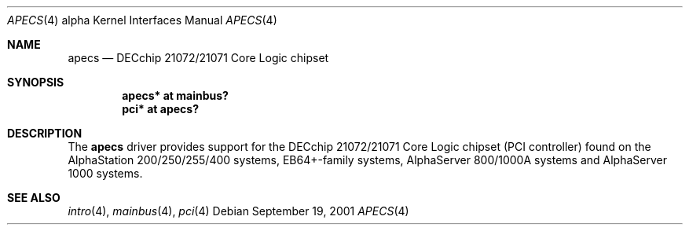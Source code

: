 .\"     $OpenBSD: src/share/man/man4/man4.alpha/apecs.4,v 1.1 2003/03/06 22:42:30 mickey Exp $
.\"
.\" Copyright (c) 2001 The NetBSD Foundation, Inc.
.\" All rights reserved.
.\"
.\" This code is derived from software contributed to The NetBSD Foundation
.\" by Gregory McGarry.
.\"
.\" Redistribution and use in source and binary forms, with or without
.\" modification, are permitted provided that the following conditions
.\" are met:
.\" 1. Redistributions of source code must retain the above copyright
.\"    notice, this list of conditions and the following disclaimer.
.\" 2. Redistributions in binary form must reproduce the above copyright
.\"    notice, this list of conditions and the following disclaimer in the
.\"    documentation and/or other materials provided with the distribution.
.\" 3. All advertising materials mentioning features or use of this software
.\"    must display the following acknowledgement:
.\"        This product includes software developed by the NetBSD
.\"        Foundation, Inc. and its contributors.
.\" 4. Neither the name of The NetBSD Foundation nor the names of its
.\"    contributors may be used to endorse or promote products derived
.\"    from this software without specific prior written permission.
.\"
.\" THIS SOFTWARE IS PROVIDED BY THE NETBSD FOUNDATION, INC. AND CONTRIBUTORS
.\" ``AS IS'' AND ANY EXPRESS OR IMPLIED WARRANTIES, INCLUDING, BUT NOT LIMITED
.\" TO, THE IMPLIED WARRANTIES OF MERCHANTABILITY AND FITNESS FOR A PARTICULAR
.\" PURPOSE ARE DISCLAIMED.  IN NO EVENT SHALL THE FOUNDATION OR CONTRIBUTORS
.\" BE LIABLE FOR ANY DIRECT, INDIRECT, INCIDENTAL, SPECIAL, EXEMPLARY, OR
.\" CONSEQUENTIAL DAMAGES (INCLUDING, BUT NOT LIMITED TO, PROCUREMENT OF
.\" SUBSTITUTE GOODS OR SERVICES; LOSS OF USE, DATA, OR PROFITS; OR BUSINESS
.\" INTERRUPTION) HOWEVER CAUSED AND ON ANY THEORY OF LIABILITY, WHETHER IN
.\" CONTRACT, STRICT LIABILITY, OR TORT (INCLUDING NEGLIGENCE OR OTHERWISE)
.\" ARISING IN ANY WAY OUT OF THE USE OF THIS SOFTWARE, EVEN IF ADVISED OF THE
.\" POSSIBILITY OF SUCH DAMAGE.
.\"
.Dd September 19, 2001
.Dt APECS 4 alpha
.Os
.Sh NAME
.Nm apecs
.Nd DECchip 21072/21071 Core Logic chipset
.Sh SYNOPSIS
.Cd "apecs* at mainbus?"
.Cd "pci* at apecs?"
.Sh DESCRIPTION
The
.Nm
driver provides support for the DECchip 21072/21071 Core Logic chipset
(PCI controller) found on the AlphaStation 200/250/255/400 systems,
EB64+-family systems, AlphaServer 800/1000A systems and AlphaServer
1000 systems.
.Sh SEE ALSO
.Xr intro 4 ,
.Xr mainbus 4 ,
.Xr pci 4
